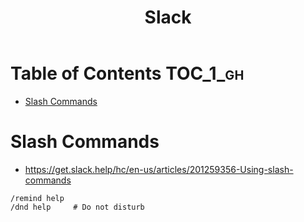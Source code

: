 #+TITLE: Slack

* Table of Contents :TOC_1_gh:
 - [[#slash-commands][Slash Commands]]

* Slash Commands
+ https://get.slack.help/hc/en-us/articles/201259356-Using-slash-commands

#+BEGIN_EXAMPLE
  /remind help
  /dnd help     # Do not disturb
#+END_EXAMPLE
